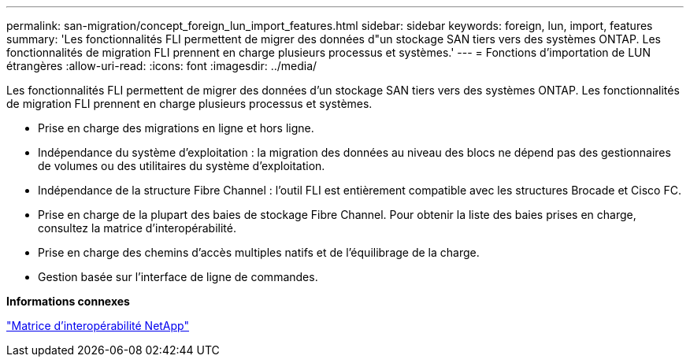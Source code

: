 ---
permalink: san-migration/concept_foreign_lun_import_features.html 
sidebar: sidebar 
keywords: foreign, lun, import, features 
summary: 'Les fonctionnalités FLI permettent de migrer des données d"un stockage SAN tiers vers des systèmes ONTAP. Les fonctionnalités de migration FLI prennent en charge plusieurs processus et systèmes.' 
---
= Fonctions d'importation de LUN étrangères
:allow-uri-read: 
:icons: font
:imagesdir: ../media/


[role="lead"]
Les fonctionnalités FLI permettent de migrer des données d'un stockage SAN tiers vers des systèmes ONTAP. Les fonctionnalités de migration FLI prennent en charge plusieurs processus et systèmes.

* Prise en charge des migrations en ligne et hors ligne.
* Indépendance du système d'exploitation : la migration des données au niveau des blocs ne dépend pas des gestionnaires de volumes ou des utilitaires du système d'exploitation.
* Indépendance de la structure Fibre Channel : l'outil FLI est entièrement compatible avec les structures Brocade et Cisco FC.
* Prise en charge de la plupart des baies de stockage Fibre Channel. Pour obtenir la liste des baies prises en charge, consultez la matrice d'interopérabilité.
* Prise en charge des chemins d'accès multiples natifs et de l'équilibrage de la charge.
* Gestion basée sur l'interface de ligne de commandes.


*Informations connexes*

https://mysupport.netapp.com/matrix["Matrice d'interopérabilité NetApp"]
